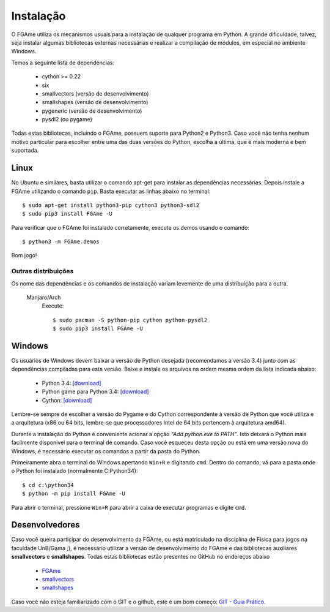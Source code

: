 ==========
Instalação
==========

O FGAme utiliza os mecanismos usuais para a instalação de qualquer programa em
Python. A grande dificuldade, talvez, seja instalar algumas bibliotecas
externas necessárias e realizar a compilação de módulos, em especial no
ambiente Windows.

Temos a seguinte lista de dependências:

    * cython >= 0.22
    * six
    * smallvectors (versão de desenvolvimento)
    * smallshapes (versão de desenvolvimento)
    * pygeneric (versão de desenvolvimento)
    * pysdl2 (ou pygame)

Todas estas bibliotecas, incluindo o FGAme, possuem suporte para Python2 e
Python3. Caso você não tenha nenhum motivo particular para escolher entre uma
das duas versões do Python, escolha a última, que é mais moderna e bem
suportada.

Linux
=====

No Ubuntu e similares, basta utilizar o comando apt-get para instalar as
dependências necessárias. Depois instale a FGAme utilizando o comando ``pip``.
Basta executar as linhas abaixo no terminal::

    $ sudo apt-get install python3-pip cython3 python3-sdl2
    $ sudo pip3 install FGAme -U

Para verificar que o FGAme foi instalado corretamente, execute os demos usando o
comando::

    $ python3 -m FGAme.demos

Bom jogo!



Outras distribuições
--------------------

Os nome das dependências e os comandos de instalação variam levemente de uma
distribuição para a outra.

 Manjaro/Arch
    Execute::

        $ sudo pacman -S python-pip cython python-pysdl2
        $ sudo pip3 install FGAme -U

   


Windows
=======

Os usuários de Windows devem baixar a versão de Python desejada (recomendamos a
versão 3.4) junto com as dependências compiladas para esta versão. Baixe e
instale os arquivos na ordem mesma ordem da lista indicada abaixo:

    * Python 3.4: `[download]`__
    * Python game para Python 3.4: `[download]`__
    * Cython: `[download]`__

.. __: https://www.python.org/downloads/
.. __: http://www.lfd.uci.edu/~gohlke/pythonlibs/#pygame
.. __: http://www.lfd.uci.edu/~gohlke/pythonlibs/#cython

Lembre-se sempre de escolher a versão do Pygame e do Cython correspondente à
versão de Python que você utiliza e a arquitetura (x86 ou 64 bits, lembre-se
que processadores Intel de 64 bits pertencem à arquitetura amd64).

Durante a instalação do Python é conveniente acionar a opção
*"Add python.exe to PATH"*. Isto deixará o Python mais facilmente disponivel
para o terminal de comando. Caso você esqueceu desta opção ou está em uma
versão nova do Windows, é necessário executar os comandos a partir da pasta do
Python.

Primeiramente abra o terminal do Windows apertando ``Win+R`` e digitando
``cmd``. Dentro do comando, vá para a pasta onde o Python foi instalado
(normalmente C:\Python34\)::

    $ cd c:\python34
    $ python -m pip install FGAme -U

Para abrir o terminal, pressione ``Win+R`` para abrir a caixa de executar
programas e digite ``cmd``.


Desenvolvedores
===============

Caso você queira participar do desenvolvimento da FGAme, ou está matriculado na
disciplina de Física para jogos na faculdade UnB/Gama ;), é necessário utilizar
a versão de desenvolvimento do FGAme e das bibliotecas auxiliares
**smallvectors** e **smallshapes**. Todas estas bibliotecas estão presentes no
GitHub no endereços abaixo

    * `FGAme`__
    * `smallvectors`__
    * `smallshapes`__

Caso você não esteja familiarizado com o GIT e o github, este é um bom começo:
`GIT - Guia Prático`__.

.. __: https://github.com/fabiommendes/FGAme/
.. __: https://github.com/fabiommendes/smallvectors/
.. __: https://github.com/fabiommendes/smallshapes/ 
.. __: http://rogerdudler.github.io/git-guide/index.pt_BR.html/
